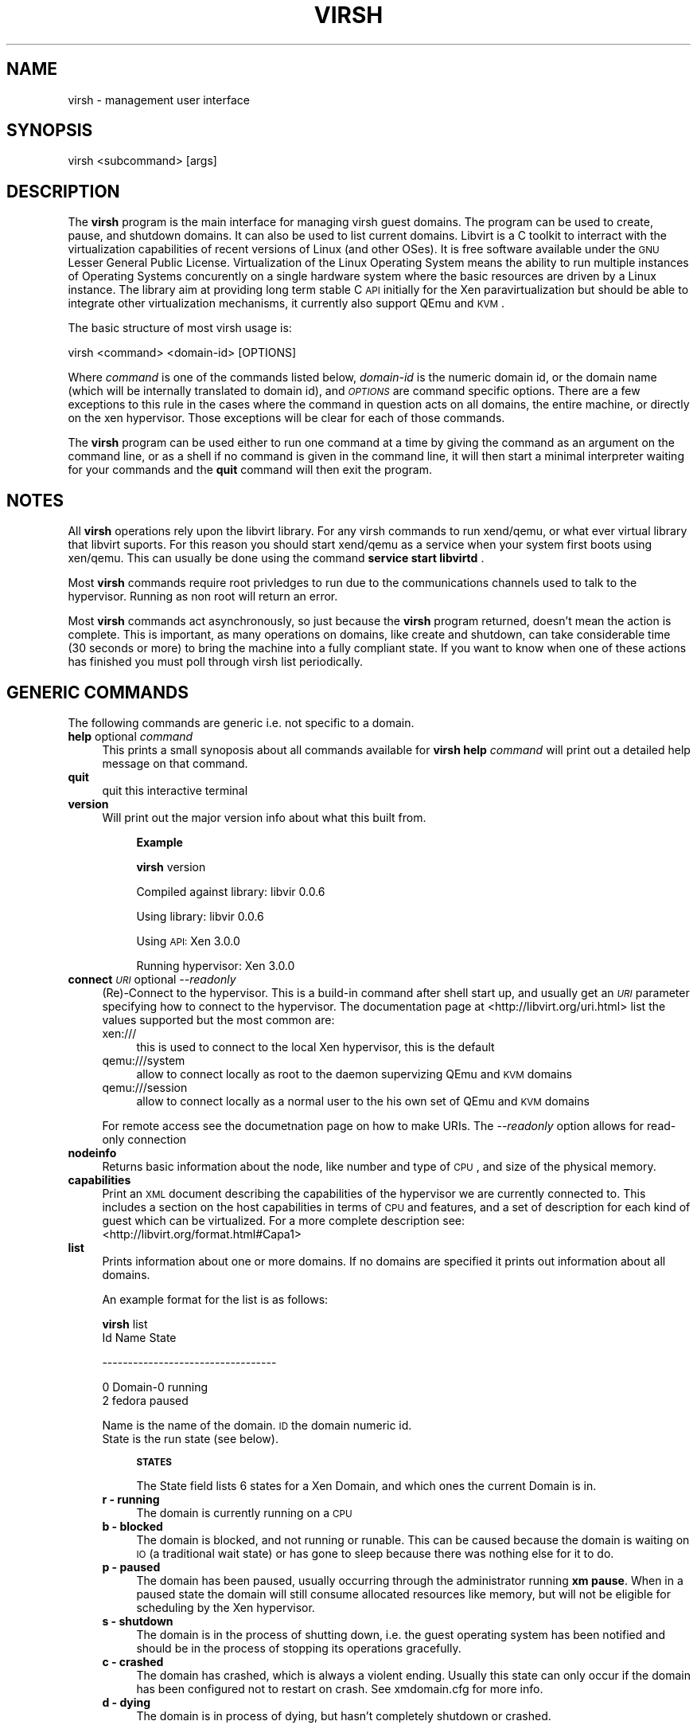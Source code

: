 .\" Automatically generated by Pod::Man v1.37, Pod::Parser v1.32
.\"
.\" Standard preamble:
.\" ========================================================================
.de Sh \" Subsection heading
.br
.if t .Sp
.ne 5
.PP
\fB\\$1\fR
.PP
..
.de Sp \" Vertical space (when we can't use .PP)
.if t .sp .5v
.if n .sp
..
.de Vb \" Begin verbatim text
.ft CW
.nf
.ne \\$1
..
.de Ve \" End verbatim text
.ft R
.fi
..
.\" Set up some character translations and predefined strings.  \*(-- will
.\" give an unbreakable dash, \*(PI will give pi, \*(L" will give a left
.\" double quote, and \*(R" will give a right double quote.  | will give a
.\" real vertical bar.  \*(C+ will give a nicer C++.  Capital omega is used to
.\" do unbreakable dashes and therefore won't be available.  \*(C` and \*(C'
.\" expand to `' in nroff, nothing in troff, for use with C<>.
.tr \(*W-|\(bv\*(Tr
.ds C+ C\v'-.1v'\h'-1p'\s-2+\h'-1p'+\s0\v'.1v'\h'-1p'
.ie n \{\
.    ds -- \(*W-
.    ds PI pi
.    if (\n(.H=4u)&(1m=24u) .ds -- \(*W\h'-12u'\(*W\h'-12u'-\" diablo 10 pitch
.    if (\n(.H=4u)&(1m=20u) .ds -- \(*W\h'-12u'\(*W\h'-8u'-\"  diablo 12 pitch
.    ds L" ""
.    ds R" ""
.    ds C` ""
.    ds C' ""
'br\}
.el\{\
.    ds -- \|\(em\|
.    ds PI \(*p
.    ds L" ``
.    ds R" ''
'br\}
.\"
.\" If the F register is turned on, we'll generate index entries on stderr for
.\" titles (.TH), headers (.SH), subsections (.Sh), items (.Ip), and index
.\" entries marked with X<> in POD.  Of course, you'll have to process the
.\" output yourself in some meaningful fashion.
.if \nF \{\
.    de IX
.    tm Index:\\$1\t\\n%\t"\\$2"
..
.    nr % 0
.    rr F
.\}
.\"
.\" For nroff, turn off justification.  Always turn off hyphenation; it makes
.\" way too many mistakes in technical documents.
.hy 0
.if n .na
.\"
.\" Accent mark definitions (@(#)ms.acc 1.5 88/02/08 SMI; from UCB 4.2).
.\" Fear.  Run.  Save yourself.  No user-serviceable parts.
.    \" fudge factors for nroff and troff
.if n \{\
.    ds #H 0
.    ds #V .8m
.    ds #F .3m
.    ds #[ \f1
.    ds #] \fP
.\}
.if t \{\
.    ds #H ((1u-(\\\\n(.fu%2u))*.13m)
.    ds #V .6m
.    ds #F 0
.    ds #[ \&
.    ds #] \&
.\}
.    \" simple accents for nroff and troff
.if n \{\
.    ds ' \&
.    ds ` \&
.    ds ^ \&
.    ds , \&
.    ds ~ ~
.    ds /
.\}
.if t \{\
.    ds ' \\k:\h'-(\\n(.wu*8/10-\*(#H)'\'\h"|\\n:u"
.    ds ` \\k:\h'-(\\n(.wu*8/10-\*(#H)'\`\h'|\\n:u'
.    ds ^ \\k:\h'-(\\n(.wu*10/11-\*(#H)'^\h'|\\n:u'
.    ds , \\k:\h'-(\\n(.wu*8/10)',\h'|\\n:u'
.    ds ~ \\k:\h'-(\\n(.wu-\*(#H-.1m)'~\h'|\\n:u'
.    ds / \\k:\h'-(\\n(.wu*8/10-\*(#H)'\z\(sl\h'|\\n:u'
.\}
.    \" troff and (daisy-wheel) nroff accents
.ds : \\k:\h'-(\\n(.wu*8/10-\*(#H+.1m+\*(#F)'\v'-\*(#V'\z.\h'.2m+\*(#F'.\h'|\\n:u'\v'\*(#V'
.ds 8 \h'\*(#H'\(*b\h'-\*(#H'
.ds o \\k:\h'-(\\n(.wu+\w'\(de'u-\*(#H)/2u'\v'-.3n'\*(#[\z\(de\v'.3n'\h'|\\n:u'\*(#]
.ds d- \h'\*(#H'\(pd\h'-\w'~'u'\v'-.25m'\f2\(hy\fP\v'.25m'\h'-\*(#H'
.ds D- D\\k:\h'-\w'D'u'\v'-.11m'\z\(hy\v'.11m'\h'|\\n:u'
.ds th \*(#[\v'.3m'\s+1I\s-1\v'-.3m'\h'-(\w'I'u*2/3)'\s-1o\s+1\*(#]
.ds Th \*(#[\s+2I\s-2\h'-\w'I'u*3/5'\v'-.3m'o\v'.3m'\*(#]
.ds ae a\h'-(\w'a'u*4/10)'e
.ds Ae A\h'-(\w'A'u*4/10)'E
.    \" corrections for vroff
.if v .ds ~ \\k:\h'-(\\n(.wu*9/10-\*(#H)'\s-2\u~\d\s+2\h'|\\n:u'
.if v .ds ^ \\k:\h'-(\\n(.wu*10/11-\*(#H)'\v'-.4m'^\v'.4m'\h'|\\n:u'
.    \" for low resolution devices (crt and lpr)
.if \n(.H>23 .if \n(.V>19 \
\{\
.    ds : e
.    ds 8 ss
.    ds o a
.    ds d- d\h'-1'\(ga
.    ds D- D\h'-1'\(hy
.    ds th \o'bp'
.    ds Th \o'LP'
.    ds ae ae
.    ds Ae AE
.\}
.rm #[ #] #H #V #F C
.\" ========================================================================
.\"
.IX Title "VIRSH 1"
.TH VIRSH 1 "2007-07-26" "perl v5.8.8" "Virtualization Support"
.SH "NAME"
virsh \- management user interface
.SH "SYNOPSIS"
.IX Header "SYNOPSIS"
virsh <subcommand> [args]
.SH "DESCRIPTION"
.IX Header "DESCRIPTION"
The \fBvirsh\fR program is the main interface for managing virsh guest
domains. The program can be used to create, pause, and shutdown
domains. It can also be used to list current domains. Libvirt is a C toolkit to interract with the virtualization capabilities of recent versions of Linux (and other OSes). It is free software available under the \s-1GNU\s0 Lesser General Public License. Virtualization of the Linux Operating System means the ability to run multiple instances of Operating Systems concurently on a single hardware system where the basic resources are driven by a Linux instance. The library aim at providing long term stable C \s-1API\s0 initially for the Xen paravirtualization but should be able to integrate other virtualization mechanisms, it currently also support QEmu and \s-1KVM\s0.
.PP
The basic structure of most virsh usage is:
.PP
.Vb 1
\&  virsh <command> <domain-id> [OPTIONS]
.Ve
.PP
Where \fIcommand\fR is one of the commands listed below, \fIdomain-id\fR
is the numeric domain id, or the domain name (which will be internally
translated to domain id), and \fI\s-1OPTIONS\s0\fR are command specific
options.  There are a few exceptions to this rule in the cases where
the command in question acts on all domains, the entire machine,
or directly on the xen hypervisor.  Those exceptions will be clear for
each of those commands.
.PP
The \fBvirsh\fR program can be used either to run one command at a time
by giving the command as an argument on the command line, or as a shell
if no command is given in the command line, it will then start a minimal
interpreter waiting for your commands and the \fBquit\fR command will then exit
the program.
.SH "NOTES"
.IX Header "NOTES"
All \fBvirsh\fR operations rely upon the libvirt library.
For any virsh commands to run xend/qemu, or what ever virtual library that libvirt suports.  For this reason you should start xend/qemu as a service when your system first boots using xen/qemu. This can usually be done using the command
\&\fBservice start libvirtd\fR .
.PP
Most \fBvirsh\fR commands require root privledges to run due to the
communications channels used to talk to the hypervisor.  Running as
non root will return an error.
.PP
Most \fBvirsh\fR commands act asynchronously, so just because the \fBvirsh\fR
program returned, doesn't mean the action is complete.  This is
important, as many operations on domains, like create and shutdown,
can take considerable time (30 seconds or more) to bring the machine
into a fully compliant state.  If you want to know when one of these
actions has finished you must poll through virsh list periodically.
.SH "GENERIC COMMANDS"
.IX Header "GENERIC COMMANDS"
The following commands are generic i.e. not specific to a domain.
.IP "\fBhelp\fR optional \fIcommand\fR" 4
.IX Item "help optional command"
This prints a small synoposis about all commands available for \fBvirsh\fR
\&\fBhelp\fR \fIcommand\fR will print out a detailed help message on that command.
.IP "\fBquit\fR" 4
.IX Item "quit"
quit this interactive terminal
.IP "\fBversion\fR" 4
.IX Item "version"
Will print out the major version info about what this built from. 
.RS 4
.Sp
.RS 4
\&\fBExample\fR 
.Sp
\&\fBvirsh\fR version 
.Sp
Compiled against library: libvir 0.0.6 
.Sp
Using library: libvir 0.0.6
.Sp
Using \s-1API:\s0 Xen 3.0.0
.Sp
Running hypervisor: Xen 3.0.0
.RE
.RE
.RS 4
.RE
.IP "\fBconnect\fR \fI\s-1URI\s0\fR optional \fI\-\-readonly\fR" 4
.IX Item "connect URI optional --readonly"
(Re)\-Connect to the hypervisor. This is a build-in command after shell
start up, and usually get an \fI\s-1URI\s0\fR parameter specifying how to connect
to the hypervisor. The documentation page at <http://libvirt.org/uri.html>
list the values supported but the most common are:
.RS 4
.IP "xen:///" 4
.IX Item "xen:///"
this is used to connect to the local Xen hypervisor, this is the default
.IP "qemu:///system" 4
.IX Item "qemu:///system"
allow to connect locally as root to the daemon supervizing QEmu and \s-1KVM\s0 domains
.IP "qemu:///session" 4
.IX Item "qemu:///session"
allow to connect locally as a normal user to the his own set of QEmu and \s-1KVM\s0 domains
.RE
.RS 4
.Sp
For remote access see the documetnation page on how to make URIs.
The \fI\-\-readonly\fR option allows for read-only connection
.RE
.IP "\fBnodeinfo\fR" 4
.IX Item "nodeinfo"
Returns basic information about the node, like number and type of \s-1CPU\s0,
and size of the physical memory.
.IP "\fBcapabilities\fR" 4
.IX Item "capabilities"
Print an \s-1XML\s0 document describing the capabilities of the hypervisor
we are currently connected to. This includes a section on the host
capabilities in terms of \s-1CPU\s0 and features, and a set of description
for each kind of guest which can be virtualized. For a more complete
description see:
  <http://libvirt.org/format.html#Capa1>
.IP "\fBlist\fR" 4
.IX Item "list"
Prints information about one or more domains.  If no domains are
specified it prints out information about all domains.
.Sp
An example format for the list is as follows:
.Sp
\&\fBvirsh\fR list
 Id Name                 State 
.Sp
\&\-\-\-\-\-\-\-\-\-\-\-\-\-\-\-\-\-\-\-\-\-\-\-\-\-\-\-\-\-\-\-\-\-\- 
.Sp
.Vb 2
\&  0 Domain-0             running 
\&  2 fedora               paused
.Ve
.Sp
Name is the name of the domain.  \s-1ID\s0 the domain numeric id.  
 State is the run state (see below).  
.RS 4
.Sp
.RS 4
\&\fB\s-1STATES\s0\fR
.Sp
The State field lists 6 states for a Xen Domain, and which ones the
current Domain is in.
.RE
.IP "\fBr \- running\fR" 4
.IX Item "r - running"
The domain is currently running on a \s-1CPU\s0
.IP "\fBb \- blocked\fR" 4
.IX Item "b - blocked"
The domain is blocked, and not running or runable.  This can be caused
because the domain is waiting on \s-1IO\s0 (a traditional wait state) or has
gone to sleep because there was nothing else for it to do.
.IP "\fBp \- paused\fR" 4
.IX Item "p - paused"
The domain has been paused, usually occurring through the administrator
running \fBxm pause\fR.  When in a paused state the domain will still
consume allocated resources like memory, but will not be eligible for
scheduling by the Xen hypervisor.
.IP "\fBs \- shutdown\fR" 4
.IX Item "s - shutdown"
The domain is in the process of shutting down, i.e. the guest operating system
has been notified and should be in the process of stopping its operations 
gracefully.
.IP "\fBc \- crashed\fR" 4
.IX Item "c - crashed"
The domain has crashed, which is always a violent ending.  Usually
this state can only occur if the domain has been configured not to
restart on crash.  See xmdomain.cfg for more info.
.IP "\fBd \- dying\fR" 4
.IX Item "d - dying"
The domain is in process of dying, but hasn't completely shutdown or
crashed.
.RE
.RS 4
.SH "DOMAIN COMMANDS"
.IX Header "DOMAIN COMMANDS"
The following commands manipulate domains directly, as stated
previously most commands take domain-id as the first parameter. The
\&\fIdomain-id\fR can be specified as an short integer, a name or a full \s-1UUID\s0.
.IP "\fBautostart\fR optional \fI\-\-disable\fR \fIdomain-id\fR" 4
.IX Item "autostart optional --disable domain-id"
Configure a domain to be automatically started at boot.
.Sp
The option \fI\-\-disable\fR disable autostarting.
.IP "\fBconsole\fR \fIdomain-id\fR" 4
.IX Item "console domain-id"
Connect the virtual serial console for the guest.
.IP "\fBcreate\fR \fI\s-1FILE\s0\fR" 4
.IX Item "create FILE"
Create a domain from an \s-1XML\s0 <file> an easy way to create one if you have a pre-existing xen guest created via \fBxm\fR create <\s-1XMLFILE\s0>. 
.Sp
\&\fBExample\fR
.Sp
virsh dumpxml <domain\-id> > file. 
.IP "\fBdefine\fR \fI\s-1FILE\s0\fR" 4
.IX Item "define FILE"
Define a domain from an \s-1XML\s0 <file>. The domain definitions is registered
but not started.
.IP "\fBdestroy\fR \fIdomain-id\fR" 4
.IX Item "destroy domain-id"
Immediately terminate the domain domain\-id.  This doesn't give the domain
\&\s-1OS\s0 any chance to react, and it the equivalent of ripping the power
cord out on a physical machine.  In most cases you will want to use
the \fBshutdown\fR command instead.
.IP "\fBdominfo\fR \fIdomain-id\fR" 4
.IX Item "dominfo domain-id"
Returns basic information about the domain.
.IP "\fBdomuuid\fR \fIdomain-name-or-id\fR" 4
.IX Item "domuuid domain-name-or-id"
Convert a domain name or id to domain \s-1UUID\s0
.IP "\fBdomid\fR \fIdomain-name\fR" 4
.IX Item "domid domain-name"
Converts a domain name to a domain id using xend's internal mapping.
.IP "\fBdominfo\fR \fIdomain-id\fR" 4
.IX Item "dominfo domain-id"
Returns basic information about the domain.
.IP "\fBdomname\fR \fIdomain-id\fR" 4
.IX Item "domname domain-id"
convert a domain Id to domain name
.IP "\fBdomstate\fR \fIdomain-id\fR" 4
.IX Item "domstate domain-id"
Returns state about a running domain.
.IP "\fBdumpxml\fR \fIdomain-id\fR" 4
.IX Item "dumpxml domain-id"
Ouput the domain informations as an \s-1XML\s0 dump to stdout, this format can be used by the \fBcreate\fR command. 
.IP "\fBreboot\fR \fIdomain-id\fR" 4
.IX Item "reboot domain-id"
Reboot a domain.  This acts just as if the domain had the \fBreboot\fR
command run from the console.  The command returns as soon as it has
executed the reboot action, which may be significantly before the
domain actually reboots.
.Sp
For xen vm the behavior of what happens to a domain when it reboots is set by the
\&\fIon_reboot\fR parameter of the xmdomain.cfg file when the domain was
created.
.IP "\fBrestore\fR \fIstate-file\fR" 4
.IX Item "restore state-file"
Restores a domain from an \fBvirsh save\fR state file.  See \fIsave\fR for more info.
.IP "\fBsave\fR \fIdomain-id\fR \fIstate-file\fR" 4
.IX Item "save domain-id state-file"
Saves a running domain to a state file so that it can be restored
later.  Once saved, the domain will no longer be running on the
system, thus the memory allocated for the domain will be free for
other domains to use.  \fBvirsh restore\fR restores from this state file.
.Sp
This is roughly equivalent to doing a hibernate on a running computer,
with all the same limitations.  Open network connections may be
severed upon restore, as \s-1TCP\s0 timeouts may have expired.
.IP "\fBsetmem\fR \fIdomain-id\fR \fBkilobytes\fR" 4
.IX Item "setmem domain-id kilobytes"
Change the current memory allocation in the guest domain. This should take
effect immediately. The memory limit is specified in
kilobytes.
.IP "\fBsetmaxmem\fR \fIdomain-id\fR \fBkilobytes\fR" 4
.IX Item "setmaxmem domain-id kilobytes"
Change the maximum memory allocation limit in the guest domain. This should
not change the current memory use. The memory limit is specified in 
kilobytes.
.IP "\fBsetvcpus\fR \fIdomain-id\fR \fIcount\fR" 4
.IX Item "setvcpus domain-id count"
Change the number of virtual CPUs active in the guest domain. Note that
\&\fIcount\fR may be limited by host, hypervisor or limit coming from the 
original description of domain.
.IP "\fBshutdown\fR \fIdomain-id\fR" 4
.IX Item "shutdown domain-id"
Gracefully shuts down a domain.  This coordinates with the domain \s-1OS\s0
to perform graceful shutdown, so there is no guaruntee that it will
succeed, and may take a variable length of time depending on what
services must be shutdown in the domain.  
.Sp
For a xen guest vm the behavior of what happens to a domain when it reboots is set by the
\&\fIon_shutdown\fR parameter of the xmdomain.cfg file when the domain was
created.
.IP "\fBsuspend\fR \fIdomain-id\fR" 4
.IX Item "suspend domain-id"
Suspend a running domain. It is kept in memory but won't be scheduled
anymore.
.IP "\fBresume\fR \fIdomain-id\fR" 4
.IX Item "resume domain-id"
Moves a domain out of the suspended state.  This will allow a previously
suspended domain to now be eligible for scheduling by the the underlying
hypervisor.
.IP "\fBttyconsole\fR \fIdomain-id\fR" 4
.IX Item "ttyconsole domain-id"
Output the device used for the \s-1TTY\s0 console of the domain. If the information
is not available the processus will provide an exit code of 1.
.IP "\fBundefine\fR \fIdomain-id\fR" 4
.IX Item "undefine domain-id"
Undefine the configuration for an inactive domain. Since it's not running
the domain name or UUId must be used as the \fIdomain-id\fR.
.IP "\fBvcpuinfo\fR \fIdomain-id\fR" 4
.IX Item "vcpuinfo domain-id"
Returns basic information about the domain virtual CPUs, like the number of
vCPUs, the running time, the affinity to physical processors.
.IP "\fBvcpupin\fR \fIdomain-id\fR \fIvcpu\fR \fIcpulist\fR" 4
.IX Item "vcpupin domain-id vcpu cpulist"
Pin domain VCPUs to host physical CPUs. The \fIvcpu\fR number must be provided
and \fIcpulist\fR is a comma separated list of physical \s-1CPU\s0 numbers.
.IP "\fBvncdisplay\fR \fIdomain-id\fR" 4
.IX Item "vncdisplay domain-id"
Output the \s-1IP\s0 address and port number for the \s-1VNC\s0 display. If the information
is not available the processus will provide an exit code of 1.
.RE
.RS 4
.SH "DEVICES COMMANDS"
.IX Header "DEVICES COMMANDS"
The following commands manipulate devices associated to domains.
The domain-id can be specified as an short integer, a name or a full \s-1UUID\s0.
To better understand the values allowed as options for the command
reading the documentation at <http://libvirt.org/format.html> on the
format of the device sections to get the most accurate set of accepted values.
.IP "\fBattach-device\fR \fIdomain-id\fR \fI\s-1FILE\s0\fR" 4
.IX Item "attach-device domain-id FILE"
Attach a device to the domain, using a device definition in an \s-1XML\s0 file.
See the documentation to learn about libvirt \s-1XML\s0 format for a device.
.IP "\fBattach-disk\fR \fIdomain-id\fR \fIsource\fR \fItarget\fR optional \fI\-\-driver driver\fR \fI\-\-subdriver subdriver\fR \fI\-\-type type\fR \fI\-\-mode mode\fR" 4
.IX Item "attach-disk domain-id source target optional --driver driver --subdriver subdriver --type type --mode mode"
Attach a new disk device to the domain.
\&\fIsource\fR and \fItarget\fR are paths for the files and devices.
\&\fIdriver\fR can be \fIfile\fR, \fItap\fR or \fIphy\fR depending on the kind of access.
\&\fItype\fR can indicate \fIcdrom\fR or \fIfloppy\fR as alternative to the disk default.
\&\fImode\fR can specify the two specific mode \fIreadonly\fR or \fIshareable\fR.
.IP "\fBattach-interface\fR \fIdomain-id\fR \fItype\fR \fIsource\fR optional \fI\-\-target target\fR \fI\-\-mac mac\fR \fI\-\-script script\fR" 4
.IX Item "attach-interface domain-id type source optional --target target --mac mac --script script"
Attach a new network interface to the domain.
\&\fItype\fR can be either \fInetwork\fR to indicate a physical network device or \fIbridge\fR to indicate a bridge to a device.
\&\fIsource\fR indicates the source device.
\&\fItarget\fR allows to indicate the target device in the guest.
\&\fImac\fR allows to specify the \s-1MAC\s0 address of the network interface.
\&\fIscript\fR allows to specify a path to a script handling a bridge instead of
the default one.
.IP "\fBdetach-device\fR \fIdomain-id\fR \fI\s-1FILE\s0\fR" 4
.IX Item "detach-device domain-id FILE"
Detach a device from the domain, takes the same kind of \s-1XML\s0 descriptions
as command \fBattach-device\fR.
.IP "\fBdetach-disk\fR \fIdomain-id\fR \fItarget\fR" 4
.IX Item "detach-disk domain-id target"
Detach a disk device from a domain. The \fItarget\fR is the device as seen
from the domain.
.IP "\fBdetach-interface\fR \fIdomain-id\fR \fItype\fR optional \fI\-\-mac mac\fR" 4
.IX Item "detach-interface domain-id type optional --mac mac"
Detatch a network interface from a domain.
\&\fItype\fR can be either \fInetwork\fR to indicate a physical network device or \fIbridge\fR to indicate a bridge to a device.
It is recommended to use the \fImac\fR option to distinguish between the interfaces
if more than one are present on the domain.
.RE
.RS 4
.SH "VIRTUAL NETWORKS COMMANDS"
.IX Header "VIRTUAL NETWORKS COMMANDS"
The following commands manipulate networks. Libvirt has the capability to
define virtual networks which can then be used by domains and linked to
actual network dvices. For more detailed informations about this feature
see the documentation at <http://libvirt.org/format.html#Net1> . A lot
of the command for virtual networks are similar to the one used for domains,
but the way to name a virtual network is either by its name or \s-1UUID\s0.
.IP "\fBnet-autostart\fR \fInetwork\fR optional \fI\-\-disable\fR" 4
.IX Item "net-autostart network optional --disable"
Configure a virtual network to be automatically started at boot.
The \fI\-\-disable\fR option disable autostarting.
.IP "\fBnet-create\fR \fIfile\fR" 4
.IX Item "net-create file"
Create a virtual network from an \s-1XML\s0 \fIfile\fR, see the documentation to get
a description of the \s-1XML\s0 network format used by libvirt. 
.IP "\fBnet-define\fR \fIfile\fR" 4
.IX Item "net-define file"
Define a virtual network from an \s-1XML\s0 \fIfile\fR, the network is just defined but
not instanciated.
.IP "\fBnet-destroy\fR \fInetwork\fR" 4
.IX Item "net-destroy network"
Destroy a given virtual network specified by its name or \s-1UUID\s0. This takes
effect immediately.
.IP "\fBnet-dumpxml\fR \fInetwork\fR" 4
.IX Item "net-dumpxml network"
Output the virtual network information as an \s-1XML\s0 dump to stdout.
.IP "\fBnet-list\fR optional \fI\-\-inactive\fR or \fI\-\-all\fR" 4
.IX Item "net-list optional --inactive or --all"
Returns the list of active networks, if \fI\-\-all\fR is specified this will also
include defined but inactive networks, if \fI\-\-inactive\fR is specified only the
inactive ones will be listed.
.IP "\fBnet-name\fR \fInetwork-UUID\fR" 4
.IX Item "net-name network-UUID"
Convert a network \s-1UUID\s0 to network name.
.IP "\fBnet-start\fR \fInetwork\fR" 4
.IX Item "net-start network"
Start a (previously defined) inactive network.
.IP "\fBnet-undefine\fR \fInetwork\fR" 4
.IX Item "net-undefine network"
Undefine the configuration for an inactive network.
.IP "\fBnet-uuid\fR \fInetwork-name\fR" 4
.IX Item "net-uuid network-name"
Convert a network name to network \s-1UUID\s0.
.RE
.RS 4
.SH "ENVIRONMENT"
.IX Header "ENVIRONMENT"
.IP "\s-1VIRSH_DEFAULT_CONNECT_URI\s0" 4
.IX Item "VIRSH_DEFAULT_CONNECT_URI"
The hypervisor to connect to by default. Set this to a \s-1URI\s0, in the same
format as accepted by the \fBconnect\fR option.
.RE
.RS 4
.SH "SEE ALSO"
.IX Header "SEE ALSO"
\&\fIxm\fR\|(1), \fIxmdomain.cfg\fR\|(5), \fIxentop\fR\|(1) , <http://www.libvirt.org/>
.SH "AUTHOR"
.IX Header "AUTHOR"
.Vb 2
\&  Andrew Puch <apuch @ redhat.com> 
\&  Daniel Veillard <veillard @ redhat.com>
.Ve
.Sp
.Vb 3
\&  Based on the xm man paged by 
\&  Sean Dague <sean at dague dot net>
\&  Daniel Stekloff <dsteklof at us dot ibm dot com>
.Ve
.SH "BUGS"
.IX Header "BUGS"
Bugs can be view on the RedHat buzilla page under the libvirt 
<https://bugzilla.redhat.com/>
.Sp
<https://bugzilla.redhat.com/bugzilla/buglist.cgi?product=Fedora+Core&component=libvirt&bug_status=NEW&bug_status=ASSIGNED&bug_status=REOPENED&bug_status=MODIFIED&short_desc_type=allwordssubstr&short_desc=&long_desc_type=allwordssubstr>
